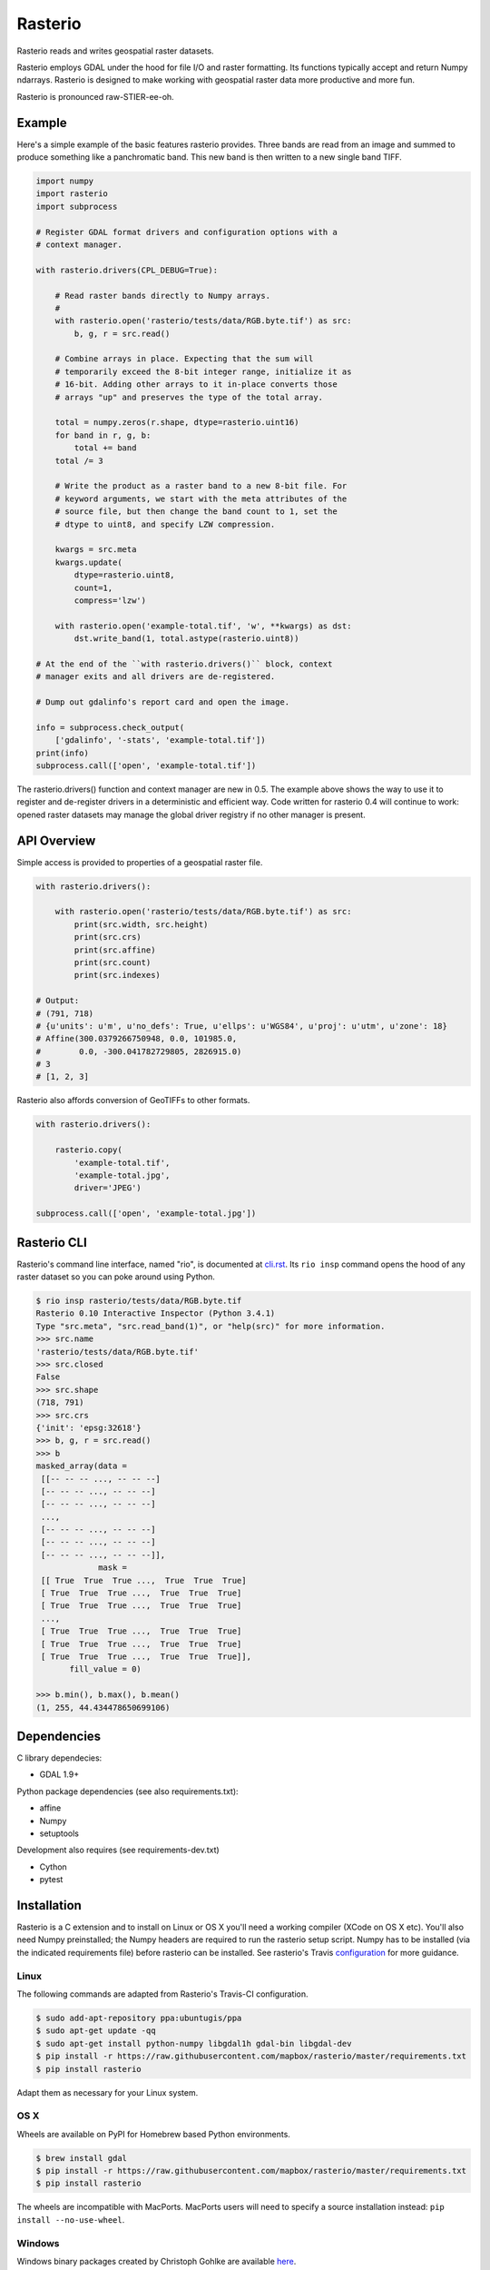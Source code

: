========
Rasterio
========

Rasterio reads and writes geospatial raster datasets.

.. image:: https://travis-ci.org/mapbox/rasterio.png?branch=master
   :target: https://travis-ci.org/mapbox/rasterio

Rasterio employs GDAL under the hood for file I/O and raster formatting. Its
functions typically accept and return Numpy ndarrays. Rasterio is designed to
make working with geospatial raster data more productive and more fun.

Rasterio is pronounced raw-STIER-ee-oh.

Example
=======

Here's a simple example of the basic features rasterio provides. Three bands
are read from an image and summed to produce something like a panchromatic
band.  This new band is then written to a new single band TIFF. 

.. code-block:: python

    import numpy
    import rasterio
    import subprocess
    
    # Register GDAL format drivers and configuration options with a
    # context manager.
    
    with rasterio.drivers(CPL_DEBUG=True):
        
        # Read raster bands directly to Numpy arrays.
        #
        with rasterio.open('rasterio/tests/data/RGB.byte.tif') as src:
            b, g, r = src.read()
        
        # Combine arrays in place. Expecting that the sum will 
        # temporarily exceed the 8-bit integer range, initialize it as
        # 16-bit. Adding other arrays to it in-place converts those
        # arrays "up" and preserves the type of the total array.

        total = numpy.zeros(r.shape, dtype=rasterio.uint16)
        for band in r, g, b:
            total += band
        total /= 3

        # Write the product as a raster band to a new 8-bit file. For
        # keyword arguments, we start with the meta attributes of the
        # source file, but then change the band count to 1, set the
        # dtype to uint8, and specify LZW compression.

        kwargs = src.meta
        kwargs.update(
            dtype=rasterio.uint8,
            count=1,
            compress='lzw')
        
        with rasterio.open('example-total.tif', 'w', **kwargs) as dst:
            dst.write_band(1, total.astype(rasterio.uint8))

    # At the end of the ``with rasterio.drivers()`` block, context
    # manager exits and all drivers are de-registered.

    # Dump out gdalinfo's report card and open the image.
    
    info = subprocess.check_output(
        ['gdalinfo', '-stats', 'example-total.tif'])
    print(info)
    subprocess.call(['open', 'example-total.tif'])

.. image:: http://farm6.staticflickr.com/5501/11393054644_74f54484d9_z_d.jpg
   :width: 640
   :height: 581

The rasterio.drivers() function and context manager are new in 0.5. The example
above shows the way to use it to register and de-register drivers in
a deterministic and efficient way. Code written for rasterio 0.4 will continue
to work: opened raster datasets may manage the global driver registry if no
other manager is present.

API Overview
============

Simple access is provided to properties of a geospatial raster file.

.. code-block:: python
    
    with rasterio.drivers():

        with rasterio.open('rasterio/tests/data/RGB.byte.tif') as src:
            print(src.width, src.height)
            print(src.crs)
            print(src.affine)
            print(src.count)
            print(src.indexes)

    # Output:
    # (791, 718)
    # {u'units': u'm', u'no_defs': True, u'ellps': u'WGS84', u'proj': u'utm', u'zone': 18}
    # Affine(300.0379266750948, 0.0, 101985.0,
    #        0.0, -300.041782729805, 2826915.0)
    # 3
    # [1, 2, 3]

Rasterio also affords conversion of GeoTIFFs to other formats.

.. code-block:: python
    
    with rasterio.drivers():

        rasterio.copy(
            'example-total.tif',
            'example-total.jpg', 
            driver='JPEG')
    
    subprocess.call(['open', 'example-total.jpg'])

Rasterio CLI
============

Rasterio's command line interface, named "rio", is documented at `cli.rst
<https://github.com/mapbox/rasterio/blob/master/docs/cli.rst>`__. Its ``rio
insp`` command opens the hood of any raster dataset so you can poke around
using Python.

.. code-block:: pycon

    $ rio insp rasterio/tests/data/RGB.byte.tif
    Rasterio 0.10 Interactive Inspector (Python 3.4.1)
    Type "src.meta", "src.read_band(1)", or "help(src)" for more information.
    >>> src.name
    'rasterio/tests/data/RGB.byte.tif'
    >>> src.closed
    False
    >>> src.shape
    (718, 791)
    >>> src.crs
    {'init': 'epsg:32618'}
    >>> b, g, r = src.read()
    >>> b
    masked_array(data =
     [[-- -- -- ..., -- -- --]
     [-- -- -- ..., -- -- --]
     [-- -- -- ..., -- -- --]
     ...,
     [-- -- -- ..., -- -- --]
     [-- -- -- ..., -- -- --]
     [-- -- -- ..., -- -- --]],
                 mask =
     [[ True  True  True ...,  True  True  True]
     [ True  True  True ...,  True  True  True]
     [ True  True  True ...,  True  True  True]
     ...,
     [ True  True  True ...,  True  True  True]
     [ True  True  True ...,  True  True  True]
     [ True  True  True ...,  True  True  True]],
           fill_value = 0)

    >>> b.min(), b.max(), b.mean()
    (1, 255, 44.434478650699106)

Dependencies
============

C library dependecies:

- GDAL 1.9+

Python package dependencies (see also requirements.txt):

- affine
- Numpy
- setuptools

Development also requires (see requirements-dev.txt)

- Cython
- pytest

Installation
============

Rasterio is a C extension and to install on Linux or OS X you'll need a working
compiler (XCode on OS X etc). You'll also need Numpy preinstalled; the Numpy
headers are required to run the rasterio setup script. Numpy has to be
installed (via the indicated requirements file) before rasterio can be
installed. See rasterio's Travis `configuration
<https://github.com/mapbox/rasterio/blob/master/.travis.yml>`__ for more
guidance.


Linux
-----

The following commands are adapted from Rasterio's Travis-CI configuration.

.. code-block:: console

    $ sudo add-apt-repository ppa:ubuntugis/ppa
    $ sudo apt-get update -qq
    $ sudo apt-get install python-numpy libgdal1h gdal-bin libgdal-dev
    $ pip install -r https://raw.githubusercontent.com/mapbox/rasterio/master/requirements.txt
    $ pip install rasterio

Adapt them as necessary for your Linux system.

OS X
----

Wheels are available on PyPI for Homebrew based Python environments.

.. code-block:: console

    $ brew install gdal
    $ pip install -r https://raw.githubusercontent.com/mapbox/rasterio/master/requirements.txt
    $ pip install rasterio

The wheels are incompatible with MacPorts. MacPorts users will need to specify
a source installation instead: ``pip install --no-use-wheel``.

Windows
-------

Windows binary packages created by Christoph Gohlke are available `here
<http://www.lfd.uci.edu/~gohlke/pythonlibs/#rasterio>`_.

Testing
-------

From the repo directory, run py.test

.. code-block:: console

    $ py.test

Documentation
-------------

See https://github.com/mapbox/rasterio/tree/master/docs.

License
-------

See LICENSE.txt

Authors
-------

See AUTHORS.txt

Changes
-------

See CHANGES.txt

